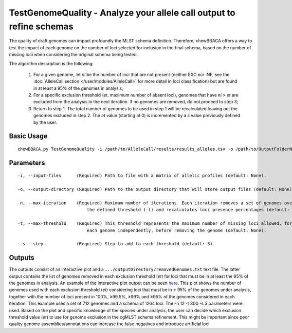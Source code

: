 TestGenomeQuality - Analyze your allele call output to refine schemas
=====================================================================

The quality of draft genomes can impact profoundly the MLST schema definition. Therefore, chewBBACA offers a way to test the impact
of each genome on the number of loci selected for inclusion in the final schema, based on the number of missing loci when considering
the original schema being tested.

The algorithm description is the following:

	1) For a given genome, let *nl* be the number of loci that are not present (neither EXC nor INF, see the :doc:`AlleleCall section </user/modules/AlleleCall>`
	   for more detail in loci classification) but are found in at least a 95% of the genomes in analysis;
	2) For a specific exclusion threshold (*et*, maximum number of absent loci), genomes that have *nl > et* are excluded from the analysis in the next iteration.
	   If no genomes are removed, do not proceed to step 3;
	3) Return to step 1. The total number of genomes to be used in step 1 will be recalculated leaving out the genomes excluded in step 2. The *et* value
	   (starting at 0) is incremented by a *s* value previously defined by the user.

Basic Usage
-----------

::

	chewBBACA.py TestGenomeQuality -i /path/to/AlleleCall/results/results_alleles.tsv -o /path/to/OutputFolderName -n 12 -t 200 -s 5

Parameters
----------

::

    -i, --input-files      (Required) Path to file with a matrix of allelic profiles (default: None).

    -o, --output-directory (Required) Path to the output directory that will store output files (default: None).

    -n, --max-iteration    (Required) Maximum number of iterations. Each iteration removes a set of genomes over
	                       the defined threshold (-t) and recalculates loci presence percentages (default: None).

    -t, --max-threshold    (Required) This threshold represents the maximum number of missing loci allowed, for
	                       each genome independently, before removing the genome (default: None).

    --s --step             (Required) Step to add to each threshold (default: 5).

Outputs
-------

The outputs consist of an interactive plot and a ``.../outputDirectory/removedGenomes.txt`` text file. The latter output contains the
list of genomes removed in each exclusion threshold (*et*) for loci that must be in at least the 95% of the genomes in analysis.
An example of the interactive plot output can be seen `here <http://im.fm.ul.pt/chewBBACA/GenomeQual/GenomeQualityPlot_all_genomes.html>`_.
This plot shows the number of genomes used with each exclusion threshold (*et*) considering loci that must be in ≥ 95% of the genomes under
analysis, together with the number of loci present in 100%, ≥99.5%, ≥99% and ≥95% of the genomes considered in each iteration. This
example uses a set of 712 genomes and a schema of 1264 loci. The -n 12 -t 300 -s 5 parameters were used. Based on the plot and specific
knowledge of the species under analysis, the user can decide which exclusion threshold value (*et*) to use for genome exclusion in the
cgMLST schema refinement. This might be important since poor quality genome assemblies/annotations can increase the false negatives and
introduce artificial loci.
